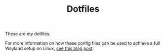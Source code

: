 #+TITLE: Dotfiles

These are my dotfiles.

For more information on how these config files can be used to achieve a full
Wayland setup on Linux, [[https://www.fosskers.ca/en/blog/wayland][see this blog post]].
